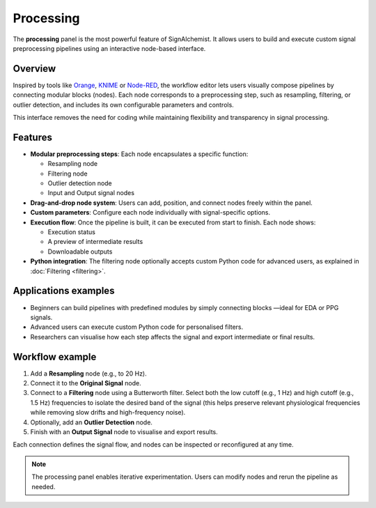 Processing
==========

The **processing** panel is the most powerful feature of SignAlchemist. It allows users to build and execute custom signal preprocessing pipelines using an interactive node-based interface.

Overview
--------

Inspired by tools like `Orange <https://orangedatamining.com/>`_, `KNIME <https://www.knime.com/>`_ or `Node-RED <https://nodered.org/>`_, the workflow editor lets users visually compose pipelines by connecting modular blocks (nodes). Each node corresponds to a preprocessing step, such as resampling, filtering, or outlier detection, and includes its own configurable parameters and controls.

This interface removes the need for coding while maintaining flexibility and transparency in signal processing.

Features
--------

- **Modular preprocessing steps**: 
  Each node encapsulates a specific function:
  
  - Resampling node
  - Filtering node
  - Outlier detection node
  - Input and Output signal nodes

- **Drag-and-drop node system**: 
  Users can add, position, and connect nodes freely within the panel.

- **Custom parameters**:
  Configure each node individually with signal-specific options.

- **Execution flow**:
  Once the pipeline is built, it can be executed from start to finish. Each node shows:

  - Execution status 
  - A preview of intermediate results
  - Downloadable outputs

- **Python integration**:
  The filtering node optionally accepts custom Python code for advanced users, as explained in :doc:`Filtering <filtering>`.



.. image:: _static/resampling_full_interface.png
   :alt: Filtering full interface.
   :width: 70%
   :align: center

Applications examples
---------------------

- Beginners can build pipelines with predefined modules by simply connecting blocks —ideal for EDA or PPG signals.
- Advanced users can execute custom Python code for personalised filters.
- Researchers can visualise how each step affects the signal and export intermediate or final results.

Workflow example
----------------

1. Add a **Resampling** node (e.g., to 20 Hz). 
2. Connect it to the **Original Signal** node.
3. Connect to a **Filtering** node using a Butterworth filter. Select both the low cutoff (e.g., 1 Hz) and high cutoff (e.g., 1.5 Hz) frequencies to isolate the desired band of the signal (this helps preserve relevant physiological frequencies while removing slow drifts and high-frequency noise).
4. Optionally, add an **Outlier Detection** node.
5. Finish with an **Output Signal** node to visualise and export results.

Each connection defines the signal flow, and nodes can be inspected or reconfigured at any time.


.. image:: _static/processing_panel.png
   :alt: Example pipeline.
   :width: 100%
   :align: center

.. note::
   The processing panel enables iterative experimentation. Users can modify nodes and rerun the pipeline as needed.
